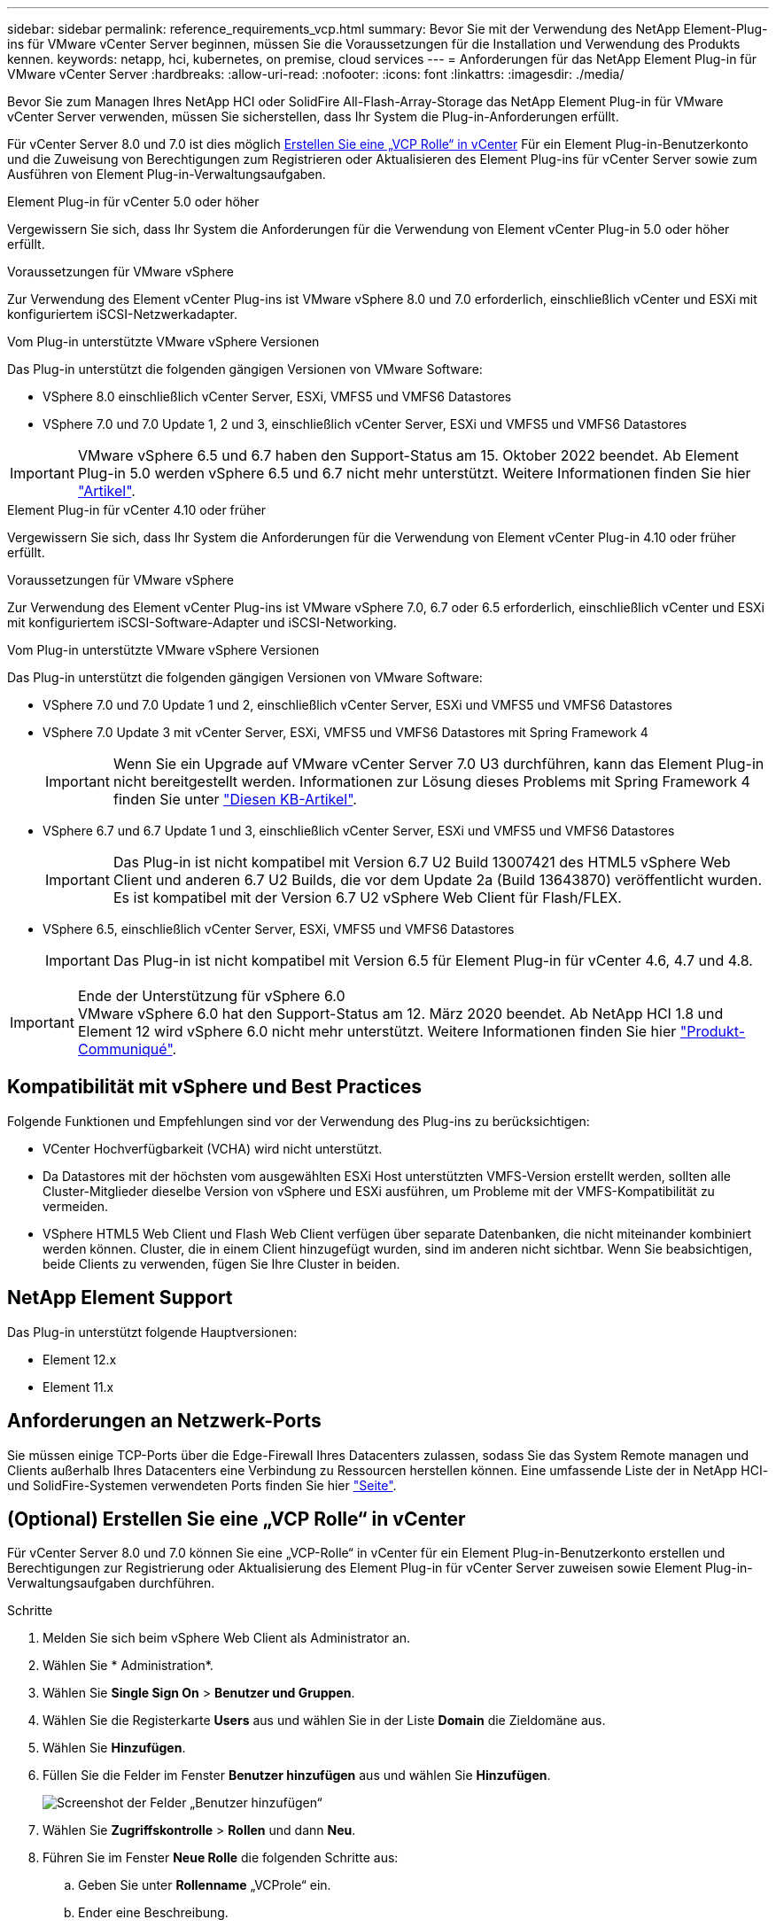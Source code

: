 ---
sidebar: sidebar 
permalink: reference_requirements_vcp.html 
summary: Bevor Sie mit der Verwendung des NetApp Element-Plug-ins für VMware vCenter Server beginnen, müssen Sie die Voraussetzungen für die Installation und Verwendung des Produkts kennen. 
keywords: netapp, hci, kubernetes, on premise, cloud services 
---
= Anforderungen für das NetApp Element Plug-in für VMware vCenter Server
:hardbreaks:
:allow-uri-read: 
:nofooter: 
:icons: font
:linkattrs: 
:imagesdir: ./media/


[role="lead"]
Bevor Sie zum Managen Ihres NetApp HCI oder SolidFire All-Flash-Array-Storage das NetApp Element Plug-in für VMware vCenter Server verwenden, müssen Sie sicherstellen, dass Ihr System die Plug-in-Anforderungen erfüllt.

Für vCenter Server 8.0 und 7.0 ist dies möglich <<create_vcp_role,Erstellen Sie eine „VCP Rolle“ in vCenter>> Für ein Element Plug-in-Benutzerkonto und die Zuweisung von Berechtigungen zum Registrieren oder Aktualisieren des Element Plug-ins für vCenter Server sowie zum Ausführen von Element Plug-in-Verwaltungsaufgaben.

[role="tabbed-block"]
====
.Element Plug-in für vCenter 5.0 oder höher
--
Vergewissern Sie sich, dass Ihr System die Anforderungen für die Verwendung von Element vCenter Plug-in 5.0 oder höher erfüllt.

.Voraussetzungen für VMware vSphere
Zur Verwendung des Element vCenter Plug-ins ist VMware vSphere 8.0 und 7.0 erforderlich, einschließlich vCenter und ESXi mit konfiguriertem iSCSI-Netzwerkadapter.

.Vom Plug-in unterstützte VMware vSphere Versionen
Das Plug-in unterstützt die folgenden gängigen Versionen von VMware Software:

* VSphere 8.0 einschließlich vCenter Server, ESXi, VMFS5 und VMFS6 Datastores
* VSphere 7.0 und 7.0 Update 1, 2 und 3, einschließlich vCenter Server, ESXi und VMFS5 und VMFS6 Datastores



IMPORTANT: VMware vSphere 6.5 und 6.7 haben den Support-Status am 15. Oktober 2022 beendet. Ab Element Plug-in 5.0 werden vSphere 6.5 und 6.7 nicht mehr unterstützt. Weitere Informationen finden Sie hier https://core.vmware.com/blog/reminder-vsphere-6567-end-general-support["Artikel"^].

--
.Element Plug-in für vCenter 4.10 oder früher
--
Vergewissern Sie sich, dass Ihr System die Anforderungen für die Verwendung von Element vCenter Plug-in 4.10 oder früher erfüllt.

.Voraussetzungen für VMware vSphere
Zur Verwendung des Element vCenter Plug-ins ist VMware vSphere 7.0, 6.7 oder 6.5 erforderlich, einschließlich vCenter und ESXi mit konfiguriertem iSCSI-Software-Adapter und iSCSI-Networking.

.Vom Plug-in unterstützte VMware vSphere Versionen
Das Plug-in unterstützt die folgenden gängigen Versionen von VMware Software:

* VSphere 7.0 und 7.0 Update 1 und 2, einschließlich vCenter Server, ESXi und VMFS5 und VMFS6 Datastores
* VSphere 7.0 Update 3 mit vCenter Server, ESXi, VMFS5 und VMFS6 Datastores mit Spring Framework 4
+

IMPORTANT: Wenn Sie ein Upgrade auf VMware vCenter Server 7.0 U3 durchführen, kann das Element Plug-in nicht bereitgestellt werden. Informationen zur Lösung dieses Problems mit Spring Framework 4 finden Sie unter https://kb.netapp.com/Advice_and_Troubleshooting/Hybrid_Cloud_Infrastructure/NetApp_HCI/vCenter_plug-in_deployment_fails_after_upgrading_vCenter_to_version_7.0_U3["Diesen KB-Artikel"^].

* VSphere 6.7 und 6.7 Update 1 und 3, einschließlich vCenter Server, ESXi und VMFS5 und VMFS6 Datastores
+

IMPORTANT: Das Plug-in ist nicht kompatibel mit Version 6.7 U2 Build 13007421 des HTML5 vSphere Web Client und anderen 6.7 U2 Builds, die vor dem Update 2a (Build 13643870) veröffentlicht wurden. Es ist kompatibel mit der Version 6.7 U2 vSphere Web Client für Flash/FLEX.

* VSphere 6.5, einschließlich vCenter Server, ESXi, VMFS5 und VMFS6 Datastores
+

IMPORTANT: Das Plug-in ist nicht kompatibel mit Version 6.5 für Element Plug-in für vCenter 4.6, 4.7 und 4.8.



.Ende der Unterstützung für vSphere 6.0

IMPORTANT: VMware vSphere 6.0 hat den Support-Status am 12. März 2020 beendet. Ab NetApp HCI 1.8 und Element 12 wird vSphere 6.0 nicht mehr unterstützt. Weitere Informationen finden Sie hier https://mysupport.netapp.com/info/communications/ECMLP2863840.html["Produkt-Communiqué"].

--
====


== Kompatibilität mit vSphere und Best Practices

Folgende Funktionen und Empfehlungen sind vor der Verwendung des Plug-ins zu berücksichtigen:

* VCenter Hochverfügbarkeit (VCHA) wird nicht unterstützt.
* Da Datastores mit der höchsten vom ausgewählten ESXi Host unterstützten VMFS-Version erstellt werden, sollten alle Cluster-Mitglieder dieselbe Version von vSphere und ESXi ausführen, um Probleme mit der VMFS-Kompatibilität zu vermeiden.
* VSphere HTML5 Web Client und Flash Web Client verfügen über separate Datenbanken, die nicht miteinander kombiniert werden können. Cluster, die in einem Client hinzugefügt wurden, sind im anderen nicht sichtbar. Wenn Sie beabsichtigen, beide Clients zu verwenden, fügen Sie Ihre Cluster in beiden.




== NetApp Element Support

Das Plug-in unterstützt folgende Hauptversionen:

* Element 12.x
* Element 11.x




== Anforderungen an Netzwerk-Ports

Sie müssen einige TCP-Ports über die Edge-Firewall Ihres Datacenters zulassen, sodass Sie das System Remote managen und Clients außerhalb Ihres Datacenters eine Verbindung zu Ressourcen herstellen können. Eine umfassende Liste der in NetApp HCI- und SolidFire-Systemen verwendeten Ports finden Sie hier link:https://docs.netapp.com/us-en/hci/docs/hci_prereqs_required_network_ports.html["Seite"].



== (Optional) Erstellen Sie eine „VCP Rolle“ in vCenter

Für vCenter Server 8.0 und 7.0 können Sie eine „VCP-Rolle“ in vCenter für ein Element Plug-in-Benutzerkonto erstellen und Berechtigungen zur Registrierung oder Aktualisierung des Element Plug-in für vCenter Server zuweisen sowie Element Plug-in-Verwaltungsaufgaben durchführen.

.Schritte
. Melden Sie sich beim vSphere Web Client als Administrator an.
. Wählen Sie * Administration*.
. Wählen Sie *Single Sign On* > *Benutzer und Gruppen*.
. Wählen Sie die Registerkarte *Users* aus und wählen Sie in der Liste *Domain* die Zieldomäne aus.
. Wählen Sie *Hinzufügen*.
. Füllen Sie die Felder im Fenster *Benutzer hinzufügen* aus und wählen Sie *Hinzufügen*.
+
image:vcp_add_user.PNG["Screenshot der Felder „Benutzer hinzufügen“"]

. Wählen Sie *Zugriffskontrolle* > *Rollen* und dann *Neu*.
. Führen Sie im Fenster *Neue Rolle* die folgenden Schritte aus:
+
.. Geben Sie unter *Rollenname* „VCProle“ ein.
.. Ender eine Beschreibung.
.. Wählen Sie aus der Liste *Show* die Berechtigungen für Ihre vCenter Server-Version aus:
+
... Wählen Sie die Berechtigungen für vCenter Server 8.0 aus:
+
**** Kryptografische Vorgänge > VM registrieren
**** Datastore > Alles Auswählen
**** Nebenstelle > Alle Auswählen
**** Host > Konfiguration > Einstellungen ändern
**** Host > Konfiguration > Verbindung
**** Host > Konfiguration > Wartung
**** Host > Konfiguration > Konfiguration der Speicherpartition
**** Host > Konfiguration > Systemmanagement
**** Host > Konfiguration > Systemressourcen
**** Privilege.Task.Update.Task.Update.Label > Privilege.Task.Update.Task.Update.Label
**** Aufgaben > Alle Auswählen
**** Virtuelle Maschine > Inventar bearbeiten > Registrieren
**** VM-Storage-Richtlinien > VM-Storage-Richtlinien Berechtigungen anzeigen > VM-Storage-Richtlinien anzeigen


... Wählen Sie die Berechtigungen für vCenter Server 7.x:
+
**** Kryptografische Vorgänge > VM registrieren
**** Datastore > Alles Auswählen
**** Nebenstelle > Alle Auswählen
**** Host > Konfiguration > Einstellungen ändern
**** Host > Konfiguration > Verbindung
**** Host > Konfiguration > Wartung
**** Host > Konfiguration > Konfiguration der Speicherpartition
**** Host > Konfiguration > Systemmanagement
**** Host > Konfiguration > Systemressourcen
**** Plug-In > Alles Auswählen
**** Geplante Aufgabe > Alle auswählen
**** Speicheransichten > Alle Auswählen
**** Aufgaben > Alle Auswählen




.. Wählen Sie *Erstellen*.


+
image:vcp_create_vcprole.PNG["Screenshot der Felder „Neue Rolle“"]

. Wählen Sie *Globale Berechtigungen*, und wählen Sie *Hinzufügen*.
. Führen Sie im Fenster *Berechtigung hinzufügen* die folgenden Schritte aus:
+
--
.. Wählen Sie die Zieldomain aus der Liste *Domain* aus.
.. Geben Sie im Feld *Benutzer/Gruppe* die Element Plug-in-Benutzer-ID ein.
.. Wählen Sie *VCProle* aus der Liste *Rolle* aus.
.. Wählen Sie *an Kinder weitergeben* und wählen Sie *OK*.


--
+
image:vcp_assign_vcprole.PNG["Screenshot der Felder „Berechtigung hinzufügen“"]

+
Sie können sich jetzt über das „vcpuser“-Konto beim vSphere Web Client anmelden.





== Weitere Informationen

* https://docs.netapp.com/us-en/hci/index.html["NetApp HCI-Dokumentation"^]
* https://www.netapp.com/data-storage/solidfire/documentation["Seite „SolidFire und Element Ressourcen“"^]

